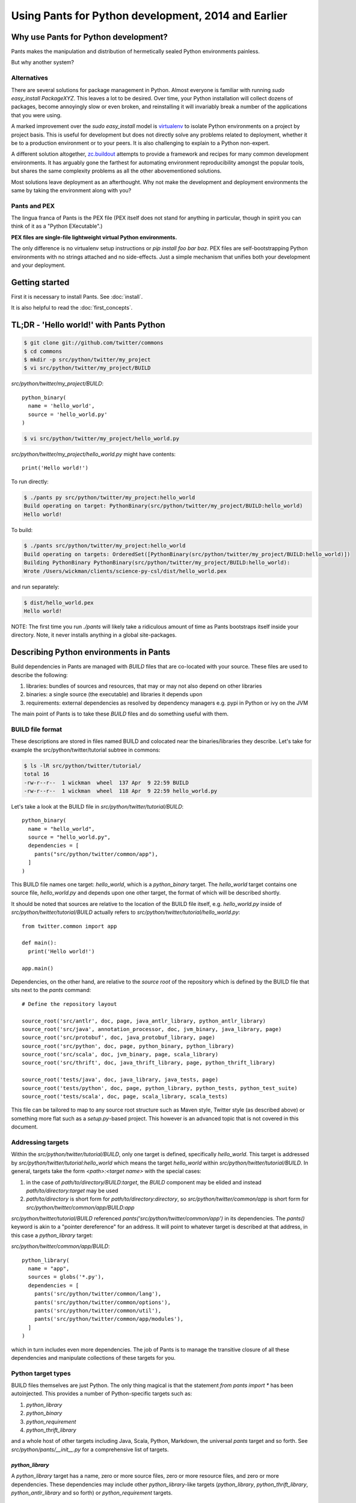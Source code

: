 Using Pants for Python development, 2014 and Earlier
====================================================

Why use Pants for Python development?
-------------------------------------

Pants makes the manipulation and distribution of hermetically sealed Python environments
painless.

But why another system?

Alternatives
^^^^^^^^^^^^

There are several solutions for package management in Python.  Almost
everyone is familiar with running `sudo easy_install PackageXYZ`.  This
leaves a lot to be desired.  Over time, your Python installation will
collect dozens of packages, become annoyingly slow or even broken, and
reinstalling it will invariably break a number of the applications
that you were using.

A marked improvement over the `sudo easy_install` model is virtualenv_
to isolate Python environments on a project by project basis.  This is
useful for development but does not directly solve any problems
related to deployment, whether it be to a production environment or to
your peers.  It is also challenging to explain to a Python non-expert.

.. _virtualenv: http://www.virtualenv.org

A different solution altogether, `zc.buildout`_ attempts to provide a
framework and recipes for many common development environments.  It
has arguably gone the farthest for automating environment
reproducibility amongst the popular tools, but shares the same
complexity problems as all the other abovementioned solutions.

.. _zc.buildout: http://www.buildout.org/

Most solutions leave deployment as an afterthought.  Why not make the
development and deployment environments the same by taking the
environment along with you?

Pants and PEX
^^^^^^^^^^^^^

The lingua franca of Pants is the PEX file (PEX itself does not stand for
anything in particular, though in spirit you can think of it as a "Python
EXecutable".)

**PEX files are single-file lightweight virtual Python environments.**

The only difference is no virtualenv setup instructions or
`pip install foo bar baz`.  PEX files are self-bootstrapping Python
environments with no strings attached and no side-effects.  Just a simple
mechanism that unifies both your development and your deployment.

Getting started
---------------

First it is necessary to install Pants. See :doc:`install`.

It is also helpful to read the :doc:`first_concepts`.


TL;DR - 'Hello world!' with Pants Python
----------------------------------------

.. code-block:: bash

  $ git clone git://github.com/twitter/commons
  $ cd commons
  $ mkdir -p src/python/twitter/my_project
  $ vi src/python/twitter/my_project/BUILD


`src/python/twitter/my_project/BUILD`::

  python_binary(
    name = 'hello_world',
    source = 'hello_world.py'
  )

.. code-block:: bash

  $ vi src/python/twitter/my_project/hello_world.py


`src/python/twitter/my_project/hello_world.py` might have contents::

  print('Hello world!')

To run directly:

.. code-block:: bash

  $ ./pants py src/python/twitter/my_project:hello_world
  Build operating on target: PythonBinary(src/python/twitter/my_project/BUILD:hello_world)
  Hello world!


To build:

.. code-block:: bash
                
  $ ./pants src/python/twitter/my_project:hello_world
  Build operating on targets: OrderedSet([PythonBinary(src/python/twitter/my_project/BUILD:hello_world)])
  Building PythonBinary PythonBinary(src/python/twitter/my_project/BUILD:hello_world):
  Wrote /Users/wickman/clients/science-py-csl/dist/hello_world.pex


and run separately:

.. code-block:: bash
                
  $ dist/hello_world.pex
  Hello world!


NOTE: The first time you run `./pants` will likely take a ridiculous amount
of time as Pants bootstraps itself inside your directory.  Note, it never
installs anything in a global site-packages.


Describing Python environments in Pants
---------------------------------------

Build dependencies in Pants are managed with `BUILD` files that are
co-located with your source.  These files are used to describe the following:

1. libraries:  bundles of sources and resources, that may or may not also depend on other libraries
2. binaries:  a single source (the executable) and libraries it depends upon
3. requirements:  external dependencies as resolved by dependency managers e.g. pypi in Python or ivy on the JVM

The main point of Pants is to take these `BUILD` files and do something useful with them.


BUILD file format
^^^^^^^^^^^^^^^^^

These descriptions are stored in files named BUILD and colocated near the
binaries/libraries they describe.  Let's take for example the
src/python/twitter/tutorial subtree in commons:

.. code-block:: bash
                
  $ ls -lR src/python/twitter/tutorial/
  total 16
  -rw-r--r--  1 wickman  wheel  137 Apr  9 22:59 BUILD
  -rw-r--r--  1 wickman  wheel  118 Apr  9 22:59 hello_world.py


Let's take a look at the BUILD file in `src/python/twitter/tutorial/BUILD`::

  python_binary(
    name = "hello_world",
    source = "hello_world.py",
    dependencies = [
      pants("src/python/twitter/common/app"),
    ]
  )

This BUILD file names one target: `hello_world`, which is a `python_binary` target.  The `hello_world` target
contains one source file, `hello_world.py` and depends upon one other
target, the format of which will be described shortly.

It should be noted that sources are relative to the location of the BUILD
file itself, e.g.  `hello_world.py` inside of `src/python/twitter/tutorial/BUILD` actually refers to
`src/python/twitter/tutorial/hello_world.py`::

  from twitter.common import app

  def main():
    print('Hello world!')

  app.main()


Dependencies, on the other hand, are relative to the *source root* of the repository which is defined
by the BUILD file that sits next to the `pants` command::


  # Define the repository layout

  source_root('src/antlr', doc, page, java_antlr_library, python_antlr_library)
  source_root('src/java', annotation_processor, doc, jvm_binary, java_library, page)
  source_root('src/protobuf', doc, java_protobuf_library, page)
  source_root('src/python', doc, page, python_binary, python_library)
  source_root('src/scala', doc, jvm_binary, page, scala_library)
  source_root('src/thrift', doc, java_thrift_library, page, python_thrift_library)

  source_root('tests/java', doc, java_library, java_tests, page)
  source_root('tests/python', doc, page, python_library, python_tests, python_test_suite)
  source_root('tests/scala', doc, page, scala_library, scala_tests)


This file can be tailored to map to any source root structure such as Maven
style, Twitter style (as described above) or something more flat such as a
`setup.py`-based project.  This however is an advanced topic that is not
covered in this document.


Addressing targets
^^^^^^^^^^^^^^^^^^

Within the `src/python/twitter/tutorial/BUILD`, only one target is defined,
specifically `hello_world`.  This target is addressed by
`src/python/twitter/tutorial:hello_world` which means the target
`hello_world` within `src/python/twitter/tutorial/BUILD`.  In general,
targets take the form `<path>:<target name>` with the special cases:

1. in the case of `path/to/directory/BUILD:target`, the `BUILD` component may be elided and instead `path/to/directory:target` may be used
2. `path/to/directory` is short form for `path/to/directory:directory`, so `src/python/twitter/common/app` is short form for `src/python/twitter/common/app/BUILD:app`

`src/python/twitter/tutorial/BUILD` referenced `pants('src/python/twitter/common/app')` in its
dependencies.  The `pants()` keyword is akin to a "pointer dereference" for an address.  It will point
to whatever target is described at that address, in this case a `python_library` target:

`src/python/twitter/common/app/BUILD`::

  python_library(
    name = "app",
    sources = globs('*.py'),
    dependencies = [
      pants('src/python/twitter/common/lang'),
      pants('src/python/twitter/common/options'),
      pants('src/python/twitter/common/util'),
      pants('src/python/twitter/common/app/modules'),
    ]
  )

which in turn includes even more dependencies.  The job of Pants is to manage the transitive closure
of all these dependencies and manipulate collections of these targets for you.


Python target types
^^^^^^^^^^^^^^^^^^^

BUILD files themselves are just Python.  The only thing magical is that the
statement `from pants import *` has been autoinjected.  This
provides a number of Python-specific targets such as:

1. `python_library`
2. `python_binary`
3. `python_requirement`
4. `python_thrift_library`

and a whole host of other targets including Java, Scala, Python, Markdown,
the universal `pants` target and so forth.  See
`src/python/pants/__init__.py` for a comprehensive list of targets.


`python_library`
""""""""""""""""

A `python_library` target has a name, zero or more source files, zero or
more resource files, and zero or more dependencies.  These dependencies may
include other `python_library`-like targets (`python_library`,
`python_thrift_library`, `python_antlr_library` and so forth) or
`python_requirement` targets.


`python_binary`
"""""""""""""""

A `python_binary` target is almost identical to a `python_library` target except instead of `sources`, it takes one
of two possible parameters:

1. `source`: The source file that should be executed within the "library" otherwise defined by `python_binary`

2. `entry_point`: The entry point that should be executed within the "library" otherwise defined by
`python_binary`.  Entry points take the format of `pkg_resources.EntryPoint`, which is something
akin to `some.module.name:my.attr` which means run the function pointed by `my.attr` inside the
module `some.module` inside the environment.  The `:my.attr` component can be omitted and the
module is executed directly (presuming it has a `__main__.py`.)


`python_requirement`
""""""""""""""""""""

A `python_requirement` target describes an external dependency as understood by easy_install or pip.  It takes only
a single non-keyword argument of the `Requirement`-style string, e.g. ::


  python_requirement('django-celery')
  python_requirement('tornado==2.2')
  python_requirement('kombu>=2.1.1,<3.0')


This will resolve the dependency and its transitive closure, for example `django-celery` pulls down the following
dependencies: `celery>=2.5.1`, `django-picklefield>=0.2.0`, `ordereddict`, `python-dateutil`,
`kombu>=2.1.1,<3.0`, `anyjson>=0.3.1`, `importlib`, and `amqplib>=1.0`.

Pants takes care of handling these dependencies for you.  It will never install anything globally.  Instead it will
build the dependency and cache it in `.pants.d` and assemble them a la carte into an execution environment.

The `python_requirement` for a particular dependency should appear
only once in a BUILD file.  It creates a local target name which can
then be included in other dependencies in the file.::


  python_requirement('django-celery')

  python_library(
    name = 'mylib_1',
    sources = [
      'mylib_1.py',
    ],
    dependencies = [
      pants(':django-celery')
    ]
  )

  python_library(
    name = 'mylib_2',
    sources = [
      'mylib_2.py',
    ],
    dependencies = [
      pants(':django-celery')
    ]
  )

`python_thrift_library`
"""""""""""""""""""""""

A `python_thrift_library` target takes the same arguments as `python_library` arguments, except that files described
in `sources` must be thrift files.  If your library or binary depends upon this target type, Python bindings
will be autogeNerated and included within your environment.


`python_tests`
""""""""""""""

A `python_tests` target takes the same arguments as `python_library` arguments, with the addition of the optional
`coverage` argument that is a list of namespaces that you want to generate coverage data for.


Building your first PEX
-----------------------

Now you're ready to build your first PEX file (technically you already have,
by building Pants itself.)  By default if you specify `./pants <target>`, it
assumes you mean `./pants build <target>` and does precisely that:

.. code-block:: bash
                
  $ PANTS_VERBOSE=1 ./pants src/python/twitter/tutorial:hello_world
  Build operating on targets: OrderedSet([PythonBinary(src/python/twitter/tutorial/BUILD:hello_world)])
    Resolver: Calling environment super => 0.046ms
  Building PythonBinary PythonBinary(src/python/twitter/tutorial/BUILD:hello_world):
  Building PythonBinary PythonBinary(src/python/twitter/tutorial/BUILD:hello_world):
    Dumping library: PythonLibrary(src/python/twitter/common/app/BUILD:app) [relative module: ]
    Dumping library: PythonLibrary(src/python/twitter/common/lang/BUILD:lang) [relative module: ]
    Dumping library: PythonLibrary(src/python/twitter/common/options/BUILD:options) [relative module: ]
    Dumping library: PythonLibrary(src/python/twitter/common/util/BUILD:util) [relative module: ]
    Dumping library: PythonLibrary(src/python/twitter/common/app/modules/BUILD:modules) [relative module: ]
    Resolver: Calling environment super => 0.016ms
    Dumping binary: twitter/tutorial/hello_world.py
  Wrote /private/tmp/wickman-commons/dist/hello_world.pex

You will see that despite specifying just one dependency, the transitive
closure of `hello_world` pulled in all of `src/python/twitter/common/app`
and its direct descendants.  That's because those library targets depended
upon other library targets, than in turn depending on even more.  At the end
of the day, we bundle up the closed set of all dependencies and bundle them
into `hello_world.pex`.

Since it uses the `twitter.common.app` framework, we know we can fire it up
and poke around with `--help`:

.. code-block:: bash
                
  $ dist/hello_world.pex --help
  Options:
    -h, --help, --short-help
                          show this help message and exit.
    --long-help           show options from all registered modules, not just the
                          __main__ module.


If we specify `--long-help`, we can see the help of transitively included
modules, e.g.  `twitter.common.app` itself:

.. code-block:: bash

  $ dist/hello_world.pex --long-help
  Options:
    -h, --help, --short-help
                          show this help message and exit.
    --long-help           show options from all registered modules, not just the
                          __main__ module.

    From module twitter.common.app:
      --app_daemonize     Daemonize this application. [default: False]
      --app_profile_output=FILENAME
                          Dump the profiling output to a binary profiling
                          format. [default: None]
      --app_daemon_stderr=TWITTER_COMMON_APP_DAEMON_STDERR
                          Direct this app\'s stderr to this file if daemonized.
                          [default: /dev/null]
      --app_debug         Print extra debugging information during application
                          initialization. [default: False]
      --app_daemon_stdout=TWITTER_COMMON_APP_DAEMON_STDOUT
                          Direct this app's stdout to this file if daemonized .
                          [default: /dev/null]
      --app_profiling     Run profiler on the code while it runs.  Note this can
                          cause slowdowns. [default: False]
      --app_ignore_rc_file
                          Ignore default arguments from the rc file. [default:
                          False]
      --app_pidfile=TWITTER_COMMON_APP_PIDFILE
                          The pidfile to use if --app_daemonize is specified.
                          [default: None]


Or we can simply execute it as intended:

.. code-block:: bash
                
  $ dist/hello_world.pex
  Hello world!



Environment manipulation with `pants py`
----------------------------------------

We've only discussed so far the "pants build" command.  There's also a
dedicated "py" command that allows you to manipulate the environments
described by `python_binary` and `python_library` targets, such as drop into
an interpreter with the environment set up for you.

`pants py` semantics
^^^^^^^^^^^^^^^^^^^^

The default behavior of `pants py <target>` is the following:

1. For `python_binary` targets, build the environment and execute the target
2. For one or more `python_library` targets, build the environment that is the transitive closure of all targets and drop into an interpreter.
3. For a combination of `python_binary` and `python_library` targets, build the transitive closure of all targets and execute the first binary target.


external dependencies
^^^^^^^^^^^^^^^^^^^^^

Let's take `src/python/twitter/tutorial/BUILD` and split out the dependencies from
our `hello_world` target into `hello_world_lib` and add dependencies upon
Tornado_ and psutil_.

.. _Tornado: http://github.com/facebook/tornado
.. _psutil: http://code.google.com/p/psutil/

::
   
  python_binary(
    name = "hello_world",
    source = "hello_world.py",
    dependencies = [
      pants(":hello_world_lib")
    ]
  )

  python_library(
    name = "hello_world_lib",
    dependencies = [
      pants("src/python/twitter/common/app"),
      python_requirement("tornado"),
      python_requirement("psutil"),
    ]
  )


This uses the `python_requirement` target which can refer to any string in `pkg_resources.Requirement` format as
recognized by tools such as `easy_install` and `pip` as described above.

Now that we've created a library-only target `src/python/twitter/tutorial:hello_world_lib`, let's drop
into it using `pants py` with verbosity turned on so that we can see what's
going on in the background:

.. code-block:: bash

  $ PANTS_VERBOSE=1 ./pants py src/python/twitter/tutorial:hello_world_lib
  Build operating on target: PythonLibrary(src/python/twitter/tutorial/BUILD:hello_world_lib)
    Resolver: Calling environment super => 0.019ms
  Building PythonBinary PythonLibrary(src/python/twitter/tutorial/BUILD:hello_world_lib):
    Dumping library: PythonLibrary(src/python/twitter/tutorial/BUILD:hello_world_lib) [relative module: ]
    Dumping library: PythonLibrary(src/python/twitter/common/app/BUILD:app) [relative module: ]
    Dumping library: PythonLibrary(src/python/twitter/common/lang/BUILD:lang) [relative module: ]
    Dumping library: PythonLibrary(src/python/twitter/common/options/BUILD:options) [relative module: ]
    Dumping library: PythonLibrary(src/python/twitter/common/util/BUILD:util) [relative module: ]
    Dumping library: PythonLibrary(src/python/twitter/common/app/modules/BUILD:modules) [relative module: ]
    Dumping requirement: tornado
    Dumping requirement: psutil
    Resolver: Calling environment super => 0.029ms
    Resolver: Activating cache /private/tmp/wickman-commons/3rdparty/python => 356.432ms
    Resolver: Resolved tornado => 357.219ms
    Resolver: Activating cache /private/tmp/wickman-commons/.pants.d/.python.install.cache => 41.117ms
    Resolver: Fetching psutil => 10144.264ms
    Resolver: Building psutil => 1794.474ms
    Resolver: Distilling psutil => 224.896ms
    Resolver: Constructing distribution psutil => 2.855ms
    Resolver: Resolved psutil => 12210.066ms
    Dumping distribution: .../tornado-2.2-py2.6.egg
    Dumping distribution: .../psutil-0.4.1-py2.6-macosx-10.4-x86_64.egg
  Python 2.6.7 (r267:88850, Aug 31 2011, 15:49:05)
  [GCC 4.2.1 (Apple Inc. build 5664)] on darwin
  Type "help", "copyright", "credits" or "license" for more information.
  (InteractiveConsole)
  >>> 
  


In the background, `pants` used cached version of `tornado` but fetched
`psutil` from pypi and any necessary transitive dependencies (none in this
case) and built a platform-specific version for us.

You can convince yourself that the environment contains all the dependencies
by inspecting `sys.path` and importing libraries as you desire::

  >>> import psutil
  >>> help(psutil)
  >>> from twitter.common import app
  >>> help(app)


It should be stressed that *dependencies built by Pants are never installed globally*.
These dependencies only exist for the duration of the Python interpreter forked by Pants.


Running an application using `pants py`
^^^^^^^^^^^^^^^^^^^^^^^^^^^^^^^^^^^^^^^

Let us turn our `hello_world.py` into a basic `top` application using `tornado`::


  from twitter.common import app

  import psutil
  import tornado.ioloop
  import tornado.web

  class MainHandler(tornado.web.RequestHandler):
    def get(self):
      self.write('<pre>Running pids:\n%s</pre>' % '\n'.join(map(str, psutil.get_pid_list())))

  def main():
    application = tornado.web.Application([
      (r"/", MainHandler)
    ])
    application.listen(8888)
    tornado.ioloop.IOLoop.instance().start()

  app.main()

We have now split our application into two parts: the `hello_world` binary
target and the `hello_world_lib` library target.  If we run `pants py
src/python/twitter/tutorial:hello_world_lib`, the default behavior is to
drop into an interpreter.

If we run `pants py src/python/twitter/tutorial:hello_world`, the default behavior is to run
the binary target pointed to by `hello_world`:

.. code-block:: bash
                
  $ ./pants py src/python/twitter/tutorial:hello_world

Then point your browser to http://localhost:8888

pants py --pex
^^^^^^^^^^^^^^

There is also a `--pex` option to pants py that allows you to build a PEX
file from a union of python_library targets that does not necessarily have a
`python_binary` target defined for it.  Since there is no entry point
specified, the resulting .pex file just behaves like a Python interpreter,
but with the sys.path bootstrapped for you:

.. code-block:: bash
                
  $ ./pants py --pex src/python/twitter/tutorial:hello_world_lib
  Build operating on target: PythonLibrary(src/python/twitter/tutorial/BUILD:hello_world_lib)
  Wrote /private/tmp/wickman-commons/dist/hello_world_lib.pex

  $ ls -la dist/hello_world_lib.pex
  -rwxr-xr-x  1 wickman  wheel  1404174 Apr 10 13:00 dist/hello_world_lib.pex

Now if you use dist/hello_world_lib.pex, since it has no entry point, it will drop you into an interpreter:

.. code-block:: bash
                
  $ dist/hello_world_lib.pex
  Python 2.6.7 (r267:88850, Aug 31 2011, 15:49:05)
  [GCC 4.2.1 (Apple Inc. build 5664)] on darwin
  Type "help", "copyright", "credits" or "license" for more information.
  (InteractiveConsole)
  >>> import tornado

As mentioned before, it's like a single-file lightweight alternative to a
virtualenv.  We can even use it to run our `hello_world.py` application:

.. code-block:: bash
                
  $ dist/hello_world_lib.pex src/python/twitter/tutorial/hello_world.py

This can be an incredibly powerful and lightweight way to manage and deploy
virtual environments without using `virtualenv`.

PEX file as interpreter
^^^^^^^^^^^^^^^^^^^^^^^

As mentioned above, PEX files without default entry points behave like Python interpreters that
carry their dependencies with them.  For example, let's create a target that
provides a Fabric dependency within `src/python/twitter/tutorial/BUILD`::

  python_library(
    name = 'fabric',
    dependencies = [
      python_requirement('Fabric')
    ]
  )

And let's build a fabric PEX file:

.. code-block:: bash
                
  $ ./pants py --pex src/python/twitter/tutorial:fabric
  Build operating on target: PythonLibrary(src/python/twitter/tutorial/BUILD:fabric)
  Wrote /private/tmp/wickman-commons/dist/fabric.pex

By default it does nothing more than drop us into an interpreter:

.. code-block:: bash
                
  $ dist/fabric.pex
  Python 2.6.7 (r267:88850, Aug 31 2011, 15:49:05)
  [GCC 4.2.1 (Apple Inc. build 5664)] on darwin
  Type "help", "copyright", "credits" or "license" for more information.
  (InteractiveConsole)
  >>>


But suppose we have a local script that depends upon Fabric, `fabric_hello_world.py`::


  from fabric.api import *

  def main():
    local('echo hello world')

  if __name__ == '__main__':
    main()

We can now use `fabric.pex` as if it were a Python interpreter but with
fabric available in its environment.  Note that fabric has never been
installed globally in any site-packages anywhere.  It is just bundled inside
of fabric.pex:

.. code-block:: bash
                
  $ dist/fabric.pex fabric_hello_world.py
  [localhost] local: echo hello world
  hello world



python_binary entry_point
^^^^^^^^^^^^^^^^^^^^^^^^^

An advanced feature of `python_binary` targets, you may in addition specify
direct entry points into PEX files rather than a source file.  For example,
if we wanted to build an a la carte `fab` wrapper for fabric::

  python_binary(name = "fab",
    entry_point = "fabric.main:main",
    dependencies = [
      python_requirement("fabric"),
    ]
  )


We build:

.. code-block:: bash
                
  $ ./pants src/python/twitter/tutorial:fab
  Build operating on targets: OrderedSet([PythonBinary(src/python/twitter/tutorial/BUILD:fab)])
  Building PythonBinary PythonBinary(src/python/twitter/tutorial/BUILD:fab):
  Wrote /private/tmp/wickman-commons/dist/fab.pex

And now `dist/fab.pex` behaves like a standalone `fab` binary:

.. code-block:: bash
                
  $ dist/fab.pex -h
  Usage: fab [options] <command>[:arg1,arg2=val2,host=foo,hosts='h1;h2',...] ...

  Options:
    -h, --help            show this help message and exit
    -d NAME, --display=NAME
                          print detailed info about command NAME
    -F FORMAT, --list-format=FORMAT
                          formats --list, choices: short, normal, nested
    -l, --list            print list of possible commands and exit
    --set=KEY=VALUE,...   comma separated KEY=VALUE pairs to set Fab env vars
    --shortlist           alias for -F short --list
    -V, --version         show program's version number and exit
    -a, --no_agent        don't use the running SSH agent
    -A, --forward-agent   forward local agent to remote end
    --abort-on-prompts    abort instead of prompting (for password, host, etc)
    ...

Pants also has excellent support for JVM-based builds and can do similar
things like resolving external JARs and packaging them as standalone
environments with default entry points.

Python Tests
------------

By default Python tests are run via `pytest`. Any option that `py.test` has can be used since
arguments are passed on by `pants`.

Defining `python_tests` Targets
^^^^^^^^^^^^^^^^^^^^^^^^^^^^^^^

When setting up your test targets, the BUILD file will be something like::

  python_tests(
    name = "your_tests",
    sources = globs("*.py"),
    coverage = ["twitter.your_namespace"],
    dependencies = [
      pants("3rdparty/python:mock")
      pants("src/python/twitter/your_namespace")
   ]
  )

The above target is very similar to a `python_library` with the addition of the `coverage` argument.
`coverage` allows you to retrict the namespaces for which code coverage data is generated.

Running Python Tests
^^^^^^^^^^^^^^^^^^^^

To run your Python tests, you use `./pants build` although `build` can be left off:

.. code-block:: bash
                
  $ ./pants tests/python/twitter/your_tests/BUILD:your_tests
  Build operating on targets: OrderedSet([PythonTests(tests/python/twitter/your_tests/BUILD:your_tests)])
  ================================================== test session starts ===================================================
  platform darwin -- Python 2.6.7 -- pytest-2.3.5
  collected 15 items:

  tests/python/twitter/your_tests/module1_test.py ....
  tests/python/twitter/your_tests/module2_test.py ....
  tests/python/twitter/your_tests/module3_test.py ....

  =============================================== 15 passed in 0.44 seconds ================================================
  tests.python.twitter.your_tests.your_tests                                    .....   SUCCESS


Sometimes you only want to run specific tests (or exclude them). The `-k` option controls the
tests to run. `-k` will do substring matches on test method names and can also use keywords like
`not` and `or` to refine results.

.. code-block:: bash
                
  $ ./pants tests/python/twitter/your_tests/BUILD:your_tests -k 'module1_instantiation_test or module1_foo_test' -v
  Build operating on targets: OrderedSet([PythonTests(tests/python/twitter/your_tests/BUILD:your_tests)])
  ================================================== test session starts ===================================================
  platform darwin -- Python 2.6.7 -- pytest-2.3.5
  collected 15 items:

  tests/python/twitter/your_tests/module1_test.py:3: Module1Test.module1_instantiation_test PASSED
  tests/python/twitter/your_tests/module1_test.py:21: Module1Test.module1_foo_test PASSED

  ======================= 13 tests deselected by '-kmodule1_instantiation_test or module1_foo_test' ========================
  ================================================ 2 passed in 0.14 seconds ================================================
  tests.python.twitter.your_tests.your_tests                                    .....   SUCCESS

You can also mark tests via a decorator::


  @pytest.mark.module1
  def module1_instantiation_test():
      # testing code here


Using `-m` you can specify the marks of tests that you want to execute.

Getting Python Code Coverage
^^^^^^^^^^^^^^^^^^^^^^^^^^^^

To get code coverage data, set the `PANTS_PY_COVERAGE` environment variable:

.. code-block:: bash
                
  $ PANTS_PY_COVERAGE=1 ./pants tests/python/twitter/your_tests/BUILD:your_tests
  Build operating on targets: OrderedSet([PythonTests(tests/python/twitter/your_tests/BUILD:your_tests)])
  ============================================================ test session starts ============================================================
  platform darwin -- Python 2.6.7 -- pytest-2.3.5
  collected 15 items:

  tests/python/twitter/your_tests/module1_test.py ....
  tests/python/twitter/your_tests/module2_test.py ....
  tests/python/twitter/your_tests/module3_test.py ....
  ---------------------------------------------- coverage: platform darwin, python 2.6.7-final-0 ----------------------------------------------
  Name                                                                                                     Stmts   Miss Branch BrMiss  Cover
  ------------------------------------------------------------------------------------------------------------------------------------------
  /private/var/folders/p0/ztm93vq94qzfc1nyfkq_4l7r0000gn/T/tmp6BcJ1r/twitter/your_namespace/__init__           0      0      0      0   100%
  /private/var/folders/p0/ztm93vq94qzfc1nyfkq_4l7r0000gn/T/tmp6BcJ1r/twitter/your_namespace/module1           62     62      8      8     0%
  /private/var/folders/p0/ztm93vq94qzfc1nyfkq_4l7r0000gn/T/tmp6BcJ1r/twitter/your_namespace/module2           34      6      6      0    85%
  /private/var/folders/p0/ztm93vq94qzfc1nyfkq_4l7r0000gn/T/tmp6BcJ1r/twitter/your_namespace/module3          170    170     51     51     0%
  ------------------------------------------------------------------------------------------------------------------------------------------
  TOTAL                                                                                                      266    238     57     59    11%
  Coverage HTML written to dir /Users/your_username/workspace/science/dist/coverage/tests/python/twitter/your_tests
  ========================================================= 15 passed in 2.07 seconds =========================================================
  tests.python.twitter.your_tests.your_tests                                    .....   SUCCESS


Interactve Debugging on Test Failure
^^^^^^^^^^^^^^^^^^^^^^^^^^^^^^^^^^^^

Passing `--pdb` to your test build will invoke the Python debugger if one of the tests fails. This can be useful for
inspecting the stat of objects especially if you are mocking interfaces.

Using Other Testing Frameworks
^^^^^^^^^^^^^^^^^^^^^^^^^^^^^^

Although most tests can run under `pytest`, if you need to use a different testing framework, you
can. Set the `entry_point` keyword argument when calling python_tests::

  python_tests(
    name = 'tests',
    sources = [],
    dependencies = [
      pants('src/python/twitter/infraops/supplybird:supplybird-lib'),
      pants('3rdparty/python:mock')
    ],
    entry_point="twitter.infraops.supplybird.core.run_tests"
  )

The `entry_point` should exit with a non-zero status if there are any test failures.

Keep in mind, however, that much of the above documentation assumes you are using `pytest`.

Manipulating PEX behavior with environment variables
----------------------------------------------------

Given a PEX file, it is possible to alter its default behavior during invocation.

PEX_INTERPRETER=1
^^^^^^^^^^^^^^^^^

If you have a PEX file with a prescribed executable source or `entry_point` specified, it may still
occasionally be useful to drop into an interpreter with the environment bootstrapped.  If you
set `PEX_INTERPRETER=1` in your environment, the PEX bootstrapper will skip any execution and instead
launch an interactive interpreter session.


PEX_VERBOSE=1
^^^^^^^^^^^^^

If your environment is failing to bootstrap or simply bootstrapping very slowly, it can be useful to
set `PEX_VERBOSE=1` in your environment to get debugging output printed to the console.  Debugging output
includes:

1. Fetched dependencies
2. Built dependencies
3. Activated dependencies
4. Packages scrubbed out of `sys.path`
5. The `sys.path` used to launch the interpreter

PEX_MODULE=entry_point
^^^^^^^^^^^^^^^^^^^^^^

If you have a PEX file without a prescribed entry point, or want to change
the `entry_point` for the duration of a single invocation, you can set
`PEX_MODULE=entry_point` using the same format as described in the
`python_binary` Pants target.

This can be a useful tool for bundling up a number of packages together and
being able to use a single file to execute scripts from each of them.

Another common pattern is to link `pytest` into your PEX file, and run
`PEX_MODULE=pytest my_pex.pex tests/*.py` to run your test suite in its
isolated environment.

PEX_COVERAGE
^^^^^^^^^^^^

There is nascent support for performing code coverage within PEX files by
setting `PEX_COVERAGE=<suffix>`.  By default the coverage files will be written
into the current working directory with the file pattern `.coverage.<suffix>`.  This
requires that the `coverage` Python module has been linked into your PEX.

You can then combine the coverage files by running `PEX_MODULE=coverage
my_pex.pex .coverage.suffix*` and run a report using `PEX_MODULE=coverage
my_pex.pex report`.  Since PEX files are just zip files, `coverage` is able
to understand and extract source and line numbers from them in order to
produce coverage reports.


How PEX files work
------------------

the utility of zipimport and `__main__.py`
^^^^^^^^^^^^^^^^^^^^^^^^^^^^^^^^^^^^^^^^^^

As an aside, in Python, you may not know that you can import code from directories:

.. code-block:: bash
                
  $ mkdir -p foo
  $ touch foo/__init__.py
  $ echo "print 'spam'" > foo/bar.py
  $ python -c 'import foo.bar'
  spam


All that is necessary is the presence of `__init__.py` to signal to the importer that we
are dealing with a package.  Similarly, a directory can be made "executable":

.. code-block:: bash

  $ echo "print 'i like flowers'" > foo/__main__.py
  $ python foo
  i like flowers


And because the `zipimport` module now provides a default import hook for
Pythons >= 2.4, if the Python import framework sees a zip file, with the
inclusion of a proper `__init__.py`, it can be treated similarly to a
directory.  But since a directory can be executable, if we just drop a
`__main__.py` into a zip file, it suddenly becomes executable:

.. code-block:: bash

  $ pushd foo && zip /tmp/flower.zip __main__.py && popd
  /tmp/foo /tmp
    adding: __main__.py (stored 0%)
  /tmp
  $ python flower.zip
  i like flowers

And since zip files don't actually start until the zip magic number, you can
embed arbitrary strings at the beginning of them and they're still valid
zips.  Hence simple PEX files are born:

.. code-block:: bash

  $ echo '#!/usr/bin/env python2.6' > flower.pex && cat flower.zip >> flower.pex
  $ chmod +x flower.pex
  $ ./flower.pex
  i like flowers


Remember `pants.pex`?

.. code-block:: bash
                
  $ unzip -l pants.pex | tail -2
  warning [pants.pex]:  25 extra bytes at beginning or within zipfile
    (attempting to process anyway)
   --------                   -------
    7900812                   543 files

  $ head -c 25 pants.pex
  #!/usr/bin/env python2.6

PEX `__main__.py`
^^^^^^^^^^^^^^^^^

The `__main__.py` in a real PEX file is somewhat special::

  import os
  import sys

  __entry_point__ = None
  if '__file__' in locals() and __file__ is not None:
    __entry_point__ = os.path.dirname(__file__)
  elif '__loader__' in locals():
    from pkgutil import ImpLoader
    if hasattr(__loader__, 'archive'):
      __entry_point__ = __loader__.archive
    elif isinstance(__loader__, ImpLoader):
      __entry_point__ = os.path.dirname(__loader__.get_filename())

  if __entry_point__ is None:
    sys.stderr.write('Could not launch python executable!\n')
    sys.exit(2)

  sys.path.insert(0, os.path.join(__entry_point__, '.bootstrap'))

  from twitter.common.python.importer import monkeypatch
  monkeypatch()
  del monkeypatch

  from twitter.common.python.pex import PEX
  PEX(__entry_point__).execute()

`PEX` is just a class that manages requirements (often embedded within PEX
files as egg distributions in the `.deps` directory) and autoimports them
into the `sys.path`, then executes a prescribed entry point.

If you read the code closely, you'll notice that it relies upon monkeypatching `zipimport`.  Inside
the `twitter.common.python` library we've provided a recursive zip importer derived from Google's
`pure Python zipimport <http://code.google.com/appengine/articles/django10_zipimport.html>`_ module
that allows for depending upon eggs within eggs or zips (and so forth) so that PEX files need not
extract egg dependencies to disk a priori.  This even extends to C extensions (.so and .dylib
files) which are written to disk long enough to be dlopened before being unlinked.

Strictly speaking this monkeypatching is not necessary and we may consider
making that optional.

Advanced Pants/PEX features
---------------------------

TODO: converting python_library targets to eggs

TODO: auto dependency resolution from within PEX files

TODO: dynamically self-updating PEX files

TODO: tailoring your dependency resolution environment with pants.ini, including local cheeseshop mirrors
